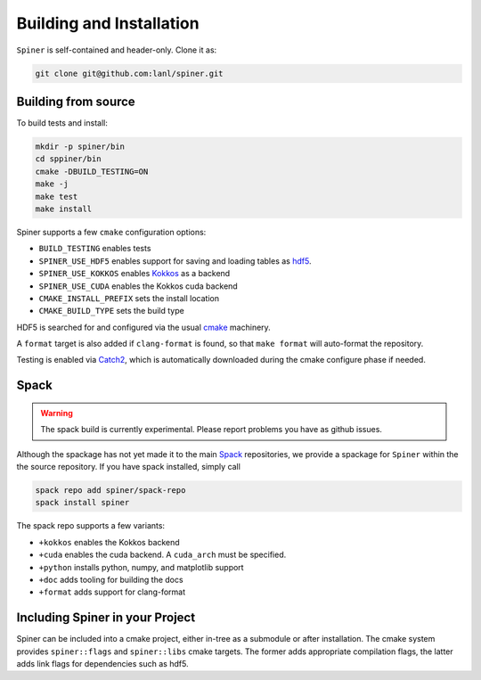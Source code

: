 .. _building:

Building and Installation
==========================

``Spiner`` is self-contained and header-only. Clone it as:

.. code-block:: bash

  git clone git@github.com:lanl/spiner.git


Building from source
^^^^^^^^^^^^^^^^^^^^^

To build tests and install:

.. code-block:: bash

  mkdir -p spiner/bin
  cd sppiner/bin
  cmake -DBUILD_TESTING=ON
  make -j
  make test
  make install

Spiner supports a few ``cmake`` configuration options:

* ``BUILD_TESTING`` enables tests
* ``SPINER_USE_HDF5`` enables support for saving and loading tables as `hdf5`_.
* ``SPINER_USE_KOKKOS`` enables `Kokkos`_ as a backend
* ``SPINER_USE_CUDA`` enables the Kokkos cuda backend
* ``CMAKE_INSTALL_PREFIX`` sets the install location
* ``CMAKE_BUILD_TYPE`` sets the build type

.. _`hdf5`: https://www.hdfgroup.org/solutions/hdf5

.. _`Kokkos`: https://github.com/kokkos/kokkos

HDF5 is searched for and configured via the usual `cmake`_ machinery.

.. _`cmake`: https://cmake.org/

A ``format`` target is also added if ``clang-format`` is found, so
that ``make format`` will auto-format the repository.

Testing is enabled via `Catch2`_, which is automatically downloaded
during the cmake configure phase if needed.

.. _`Catch2`: https://github.com/catchorg/Catch2

Spack
^^^^^^

.. warning::
  The spack build is currently experimental. 
  Please report problems you have as github issues.

Although the spackage has not yet made it to the main `Spack`_
repositories, we provide a spackage for ``Spiner`` within the
the source repository. If you have spack installed,
simply call

.. _Spack: https://spack.io/

.. code-block:: bash

  spack repo add spiner/spack-repo
  spack install spiner

The spack repo supports a few variants:

* ``+kokkos`` enables the Kokkos backend
* ``+cuda`` enables the cuda backend. A ``cuda_arch`` must be specified.
* ``+python`` installs python, numpy, and matplotlib support
* ``+doc`` adds tooling for building the docs
* ``+format`` adds support for clang-format

Including Spiner in your Project
^^^^^^^^^^^^^^^^^^^^^^^^^^^^^^^^^

Spiner can be included into a cmake project, either in-tree as a
submodule or after installation. The cmake system provides
``spiner::flags`` and ``spiner::libs`` cmake targets. The former adds
appropriate compilation flags, the latter adds link flags for
dependencies such as hdf5.
